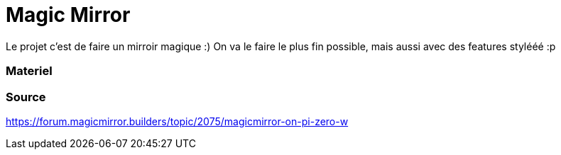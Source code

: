 = Magic Mirror
// See https://hubpress.gitbooks.io/hubpress-knowledgebase/content/ for information about the parameters.
// :hp-image: /covers/cover.png
// :published_at: 2019-01-31
// :hp-tags: HubPress, Blog, Open_Source,
// :hp-alt-title: My English Title

Le projet c'est de faire un mirroir magique :) 
On va le faire le plus fin possible, mais aussi avec des features stylééé :p


=== Materiel

=== Source
https://forum.magicmirror.builders/topic/2075/magicmirror-on-pi-zero-w
